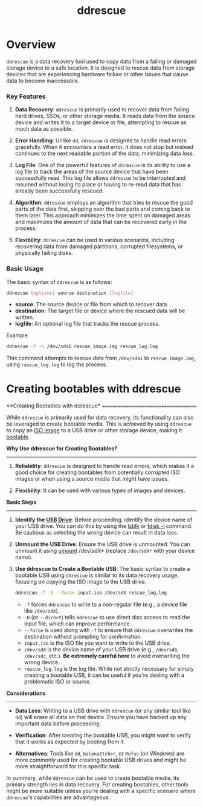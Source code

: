 :PROPERTIES:
:ID:       7180d5a4-7a4a-4095-8ba2-5aedbd396383
:END:
#+title: ddrescue
#+filetags: :cmd:linux:


* Overview

=ddrescue= is a data recovery tool used to copy data from a failing or damaged storage device to a safe location. It is designed to rescue data from storage devices that are experiencing hardware failure or other issues that cause data to become inaccessible.

*** Key Features

1. *Data Recovery*: =ddrescue= is primarily used to recover data from failing hard drives, SSDs, or other storage media. It reads data from the source device and writes it to a target device or file, attempting to rescue as much data as possible.

2. *Error Handling*: Unlike =dd=, =ddrescue= is designed to handle read errors gracefully. When it encounters a read error, it does not stop but instead continues to the next readable portion of the data, minimizing data loss.

3. *Log File*: One of the powerful features of =ddrescue= is its ability to use a log file to track the areas of the source device that have been successfully read. This log file allows =ddrescue= to be interrupted and resumed without losing its place or having to re-read data that has already been successfully rescued.

4. *Algorithm*: =ddrescue= employs an algorithm that tries to rescue the good parts of the data first, skipping over the bad parts and coming back to them later. This approach minimizes the time spent on damaged areas and maximizes the amount of data that can be recovered early in the process.

5. *Flexibility*: =ddrescue= can be used in various scenarios, including recovering data from damaged partitions, corrupted filesystems, or physically failing disks.

*** Basic Usage

The basic syntax of =ddrescue= is as follows:

#+begin_src bash
ddrescue [options] source destination [logfile]
#+end_src

- *source*: The source device or file from which to recover data.
- *destination*: The target file or device where the rescued data will be written.
- *logfile*: An optional log file that tracks the rescue process.

Example:

#+begin_src bash
ddrescue -f -n /dev/sda1 rescue_image.img rescue_log.log
#+end_src

This command attempts to rescue data from =/dev/sda1= to =rescue_image.img=, using =rescue_log.log= to log the process.


* Creating bootables with ddrescue


**Creating Bootables with ddrescue*
=====================================

While =ddrescue= is primarily used for data recovery, its functionality can also be leveraged to create bootable media. This is achieved by using =ddrescue= to copy an [[id:a06131e6-105c-4fd9-9ec9-b0e18a563a55][ISO image]] to a USB drive or other storage device, making it [[id:3411e9fc-f495-4420-9b9a-2133534fe20c][bootable]].

*Why Use ddrescue for Creating Bootables?*
-------------------------------------------

1. *Reliability*: =ddrescue= is designed to handle read errors, which makes it a good choice for creating bootables from potentially corrupted ISO images or when using a source media that might have issues.

2. *Flexibility*: It can be used with various types of images and devices.

*Basic Steps*
----------------

1. *Identify the [[id:42b9fab6-2741-47f8-83de-1ed147d7a631][USB Drive]]*: Before proceeding, identify the device name of your USB drive. You can do this by using the [[id:326c72b0-f0fb-45c3-a94a-21468056c9e6][lsblk]] or [[id:aaf13bb8-ca4d-4004-ac41-efede2ff4da2][fdisk -l]] command. Be cautious as selecting the wrong device can result in data loss.

2. *Unmount the USB Drive*: Ensure the USB drive is unmounted. You can unmount it using [[id:861159f9-52e1-4d40-acfe-dfb0d3bf616c][umount]] /dev/sdX* (replace =/dev/sdX*= with your device name).

3. *Use ddrescue to Create a Bootable USB*: The basic syntax to create a bootable USB using =ddrescue= is similar to its data recovery usage, focusing on copying the ISO image to the USB drive.

   #+begin_src bash
   ddrescue -f -D --force input.iso /dev/sdX rescue_log.log
   #+end_src

   - =-f= forces =ddrescue= to write to a non-regular file (e.g., a device file like =/dev/sdX=).
   - =-D= (or =--direct=) tells =ddrescue= to use direct disc access to read the input file, which can improve performance.
   - =--force= is used along with =-f= to ensure that =ddrescue= overwrites the destination without prompting for confirmation.
   - =input.iso= is the ISO file you want to write to the USB drive.
   - =/dev/sdX= is the device name of your USB drive (e.g., =/dev/sdb=, =/dev/sdc=, etc.). *Be extremely careful here* to avoid overwriting the wrong device.
   - =rescue_log.log= is the log file. While not strictly necessary for simply creating a bootable USB, it can be useful if you're dealing with a problematic ISO or source.

*Considerations*
-------------------

- *Data Loss*: Writing to a USB drive with =ddrescue= (or any similar tool like =dd=) will erase all data on that device. Ensure you have backed up any important data before proceeding.

- *Verification*: After creating the bootable USB, you might want to verify that it works as expected by booting from it.

- *Alternatives*: Tools like =dd=, =balenaEtcher=, or =Rufus= (on Windows) are more commonly used for creating bootable USB drives and might be more straightforward for this specific task.

In summary, while =ddrescue= can be used to create bootable media, its primary strength lies in data recovery. For creating bootables, other tools might be more suitable unless you're dealing with a specific scenario where =ddrescue='s capabilities are advantageous.
